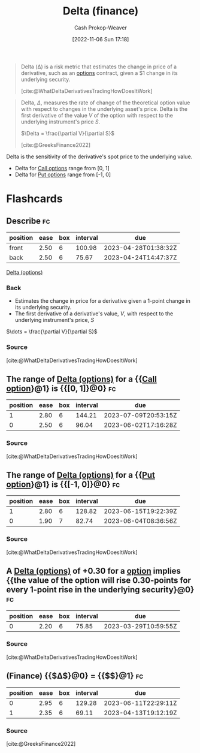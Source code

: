 :PROPERTIES:
:ID:       ef21ad22-553d-432e-a4e2-bdc404009c87
:LAST_MODIFIED: [2023-03-13 Mon 07:52]
:END:
#+title: Delta (finance)
#+hugo_custom_front_matter: :slug "ef21ad22-553d-432e-a4e2-bdc404009c87"
#+author: Cash Prokop-Weaver
#+date: [2022-11-06 Sun 17:18]
#+filetags: :concept:

#+begin_quote
Delta (Δ) is a risk metric that estimates the change in price of a derivative, such as an [[id:1263eb22-a819-43e6-9ab4-d45f790b095f][options]] contract, given a $1 change in its underlying security.

[cite:@WhatDeltaDerivativesTradingHowDoesItWork]
#+end_quote

#+begin_quote
Delta, $\Delta$, measures the rate of change of the theoretical option value with respect to changes in the underlying asset's price. Delta is the first derivative of the value $V$ of the option with respect to the underlying instrument's price $S$.

$\Delta = \frac{\partial V}{\partial S}$

[cite:@GreeksFinance2022]
#+end_quote

Delta is the sensitivity of the derivative's spot price to the underlying value.

- Delta for [[id:15f1b0b2-6f51-40de-93c9-77980744a483][Call options]] range from [0, 1]
- Delta for [[id:7b7185c2-db8c-4e53-b9a1-795cc36ab508][Put options]] range from [-1, 0]

* Flashcards
** Describe :fc:
:PROPERTIES:
:CREATED: [2022-11-06 Sun 17:23]
:FC_CREATED: 2022-11-07T01:24:44Z
:FC_TYPE:  double
:ID:       bedc9e4e-41ee-4699-bb6a-15f70cb48ef2
:END:
:REVIEW_DATA:
| position | ease | box | interval | due                  |
|----------+------+-----+----------+----------------------|
| front    | 2.50 |   6 |   100.98 | 2023-04-28T01:38:32Z |
| back     | 2.50 |   6 |    75.67 | 2023-04-24T14:47:37Z |
:END:

[[id:ef21ad22-553d-432e-a4e2-bdc404009c87][Delta (options)]]

*** Back
- Estimates the change in price for a derivative given a 1-point change in its underlying security.
- The first derivative of a derivative's value, $V$, with respect to the underlying instrument's price, $S$

$\dots = \frac{\partial V}{\partial S}$
*** Source
[cite:@WhatDeltaDerivativesTradingHowDoesItWork]
** The range of [[id:ef21ad22-553d-432e-a4e2-bdc404009c87][Delta (options)]] for a {{[[id:15f1b0b2-6f51-40de-93c9-77980744a483][Call option]]}@1} is {{[0, 1]}@0} :fc:
:PROPERTIES:
:CREATED: [2022-11-06 Sun 17:24]
:FC_CREATED: 2022-11-07T01:25:31Z
:FC_TYPE:  cloze
:ID:       d201e0f9-fd49-456f-9a9a-c28d58f49da7
:FC_CLOZE_MAX: 1
:FC_CLOZE_TYPE: deletion
:END:
:REVIEW_DATA:
| position | ease | box | interval | due                  |
|----------+------+-----+----------+----------------------|
|        1 | 2.80 |   6 |   144.21 | 2023-07-09T20:53:15Z |
|        0 | 2.50 |   6 |    96.04 | 2023-06-02T17:16:28Z |
:END:

*** Source
[cite:@WhatDeltaDerivativesTradingHowDoesItWork]

** The range of [[id:ef21ad22-553d-432e-a4e2-bdc404009c87][Delta (options)]] for a {{[[id:7b7185c2-db8c-4e53-b9a1-795cc36ab508][Put option]]}@1} is {{[-1, 0]}@0} :fc:
:PROPERTIES:
:CREATED: [2022-11-06 Sun 17:24]
:FC_CREATED: 2022-11-07T01:25:31Z
:FC_TYPE:  cloze
:FC_CLOZE_MAX: 1
:FC_CLOZE_TYPE: deletion
:ID:       b0421c0b-0993-4e29-8591-4d6cae59725d
:END:
:REVIEW_DATA:
| position | ease | box | interval | due                  |
|----------+------+-----+----------+----------------------|
|        1 | 2.80 |   6 |   128.82 | 2023-06-15T19:22:39Z |
|        0 | 1.90 |   7 |    82.74 | 2023-06-04T08:36:56Z |
:END:

*** Source
[cite:@WhatDeltaDerivativesTradingHowDoesItWork]
** A [[id:ef21ad22-553d-432e-a4e2-bdc404009c87][Delta (options)]] of +0.30 for a [[id:15f1b0b2-6f51-40de-93c9-77980744a483][option]] implies {{the value of the option will rise 0.30-points for every 1-point rise in the underlying security}@0} :fc:
:PROPERTIES:
:CREATED: [2022-11-06 Sun 17:26]
:FC_CREATED: 2022-11-07T01:27:47Z
:FC_TYPE:  cloze
:ID:       e880ca2c-4136-4d3d-a26d-d317ea146ff0
:FC_CLOZE_MAX: 0
:FC_CLOZE_TYPE: deletion
:END:
:REVIEW_DATA:
| position | ease | box | interval | due                  |
|----------+------+-----+----------+----------------------|
|        0 | 2.20 |   6 |    75.85 | 2023-03-29T10:59:55Z |
:END:

*** Source
:PROPERTIES:
:FC_CREATED: 2022-11-07T01:37:37Z
:FC_TYPE:  cloze
:ID:       1f4c1d94-be2f-4bab-947f-d512b45eaf8d
:END:
[cite:@WhatDeltaDerivativesTradingHowDoesItWork]
** (Finance) {{$\Delta$}@0} $=$ {{$\frac{\partial V}{\partial S}$}@1} :fc:
:PROPERTIES:
:CREATED: [2022-11-06 Sun 17:37]
:FC_CREATED: 2022-11-07T01:38:30Z
:FC_TYPE:  cloze
:ID:       c297098b-0509-4aa8-a9c5-bff6152972b6
:FC_CLOZE_MAX: 1
:FC_CLOZE_TYPE: deletion
:END:
:REVIEW_DATA:
| position | ease | box | interval | due                  |
|----------+------+-----+----------+----------------------|
|        0 | 2.95 |   6 |   129.28 | 2023-06-11T22:29:11Z |
|        1 | 2.35 |   6 |    69.11 | 2023-04-13T19:12:19Z |
:END:

*** Source
[cite:@GreeksFinance2022]
#+print_bibliography: